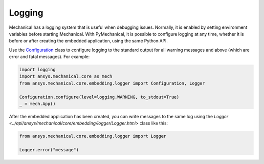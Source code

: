 .. _ref_embedding_user_guide_logging:

Logging
=======

Mechanical has a logging system that is useful when debugging issues. Normally, it is
enabled by setting environment variables before starting Mechanical. With PyMechanical,
it is possible to configure logging at any time, whether it is before or after creating
the embedded application, using the same Python API.

Use the `Configuration <../api/ansys/mechanical/core/embedding/logger/Configuration.html>`_ class to
configure logging to the standard output for all warning messages and above (which are error and fatal messages).
For example:

.. code:: python

    import logging
    import ansys.mechanical.core as mech
    from ansys.mechanical.core.embedding.logger import Configuration, Logger

    Configuration.configure(level=logging.WARNING, to_stdout=True)
    _ = mech.App()

After the embedded application has been created, you can write messages to the same
log using the `Logger <../api/ansys/mechanical/core/embedding/logger/Logger.html>` class like this:

.. code:: python

    from ansys.mechanical.core.embedding.logger import Logger

    Logger.error("message")
